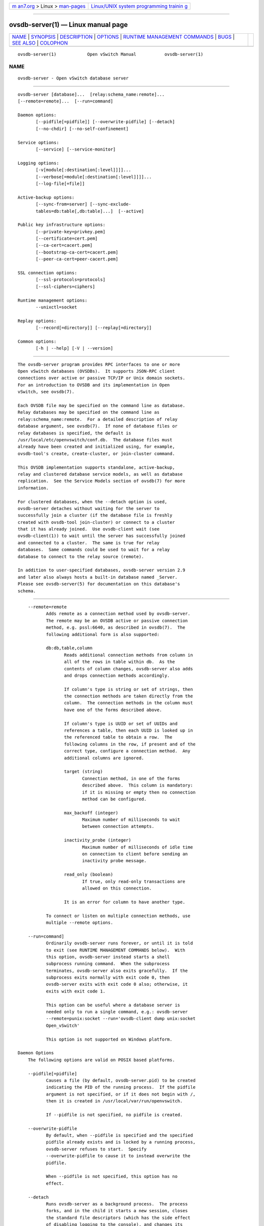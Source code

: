 .. container:: page-top

.. container:: nav-bar

   +----------------------------------+----------------------------------+
   | `m                               | `Linux/UNIX system programming   |
   | an7.org <../../../index.html>`__ | trainin                          |
   | > Linux >                        | g <http://man7.org/training/>`__ |
   | `man-pages <../index.html>`__    |                                  |
   +----------------------------------+----------------------------------+

--------------

ovsdb-server(1) — Linux manual page
===================================

+-----------------------------------+-----------------------------------+
| `NAME <#NAME>`__ \|               |                                   |
| `SYNOPSIS <#SYNOPSIS>`__ \|       |                                   |
| `DESCRIPTION <#DESCRIPTION>`__ \| |                                   |
| `OPTIONS <#OPTIONS>`__ \|         |                                   |
| `RUNTIME MANAGEMENT COMMANDS      |                                   |
| <#RUNTIME_MANAGEMENT_COMMANDS>`__ |                                   |
| \| `BUGS <#BUGS>`__ \|            |                                   |
| `SEE ALSO <#SEE_ALSO>`__ \|       |                                   |
| `COLOPHON <#COLOPHON>`__          |                                   |
+-----------------------------------+-----------------------------------+
| .. container:: man-search-box     |                                   |
+-----------------------------------+-----------------------------------+

::

   ovsdb-server(1)            Open vSwitch Manual           ovsdb-server(1)

NAME
-------------------------------------------------

::

          ovsdb-server - Open vSwitch database server


---------------------------------------------------------

::

          ovsdb-server [database]...  [relay:schema_name:remote]...
          [--remote=remote]...  [--run=command]

          Daemon options:
                 [--pidfile[=pidfile]] [--overwrite-pidfile] [--detach]
                 [--no-chdir] [--no-self-confinement]

          Service options:
                 [--service] [--service-monitor]

          Logging options:
                 [-v[module[:destination[:level]]]]...
                 [--verbose[=module[:destination[:level]]]]...
                 [--log-file[=file]]

          Active-backup options:
                 [--sync-from=server] [--sync-exclude-
                 tables=db:table[,db:table]...]  [--active]

          Public key infrastructure options:
                 [--private-key=privkey.pem]
                 [--certificate=cert.pem]
                 [--ca-cert=cacert.pem]
                 [--bootstrap-ca-cert=cacert.pem]
                 [--peer-ca-cert=peer-cacert.pem]

          SSL connection options:
                 [--ssl-protocols=protocols]
                 [--ssl-ciphers=ciphers]

          Runtime management options:
                 --unixctl=socket

          Replay options:
                 [--record[=directory]] [--replay[=directory]]

          Common options:
                 [-h | --help] [-V | --version]


---------------------------------------------------------------

::

          The ovsdb-server program provides RPC interfaces to one or more
          Open vSwitch databases (OVSDBs).  It supports JSON-RPC client
          connections over active or passive TCP/IP or Unix domain sockets.
          For an introduction to OVSDB and its implementation in Open
          vSwitch, see ovsdb(7).

          Each OVSDB file may be specified on the command line as database.
          Relay databases may be specified on the command line as
          relay:schema_name:remote.  For a detailed description of relay
          database argument, see ovsdb(7).  If none of database files or
          relay databases is specified, the default is
          /usr/local/etc/openvswitch/conf.db.  The database files must
          already have been created and initialized using, for example,
          ovsdb-tool's create, create-cluster, or join-cluster command.

          This OVSDB implementation supports standalone, active-backup,
          relay and clustered database service models, as well as database
          replication.  See the Service Models section of ovsdb(7) for more
          information.

          For clustered databases, when the --detach option is used,
          ovsdb-server detaches without waiting for the server to
          successfully join a cluster (if the database file is freshly
          created with ovsdb-tool join-cluster) or connect to a cluster
          that it has already joined.  Use ovsdb-client wait (see
          ovsdb-client(1)) to wait until the server has successfully joined
          and connected to a cluster.  The same is true for relay
          databases.  Same commands could be used to wait for a relay
          database to connect to the relay source (remote).

          In addition to user-specified databases, ovsdb-server version 2.9
          and later also always hosts a built-in database named _Server.
          Please see ovsdb-server(5) for documentation on this database's
          schema.


-------------------------------------------------------

::

          --remote=remote
                 Adds remote as a connection method used by ovsdb-server.
                 The remote may be an OVSDB active or passive connection
                 method, e.g. pssl:6640, as described in ovsdb(7).  The
                 following additional form is also supported:

                 db:db,table,column
                        Reads additional connection methods from column in
                        all of the rows in table within db.  As the
                        contents of column changes, ovsdb-server also adds
                        and drops connection methods accordingly.

                        If column's type is string or set of strings, then
                        the connection methods are taken directly from the
                        column.  The connection methods in the column must
                        have one of the forms described above.

                        If column's type is UUID or set of UUIDs and
                        references a table, then each UUID is looked up in
                        the referenced table to obtain a row.  The
                        following columns in the row, if present and of the
                        correct type, configure a connection method.  Any
                        additional columns are ignored.

                        target (string)
                               Connection method, in one of the forms
                               described above.  This column is mandatory:
                               if it is missing or empty then no connection
                               method can be configured.

                        max_backoff (integer)
                               Maximum number of milliseconds to wait
                               between connection attempts.

                        inactivity_probe (integer)
                               Maximum number of milliseconds of idle time
                               on connection to client before sending an
                               inactivity probe message.

                        read_only (boolean)
                               If true, only read-only transactions are
                               allowed on this connection.

                        It is an error for column to have another type.

                 To connect or listen on multiple connection methods, use
                 multiple --remote options.

          --run=command]
                 Ordinarily ovsdb-server runs forever, or until it is told
                 to exit (see RUNTIME MANAGEMENT COMMANDS below).  With
                 this option, ovsdb-server instead starts a shell
                 subprocess running command.  When the subprocess
                 terminates, ovsdb-server also exits gracefully.  If the
                 subprocess exits normally with exit code 0, then
                 ovsdb-server exits with exit code 0 also; otherwise, it
                 exits with exit code 1.

                 This option can be useful where a database server is
                 needed only to run a single command, e.g.: ovsdb-server
                 --remote=punix:socket --run='ovsdb-client dump unix:socket
                 Open_vSwitch'

                 This option is not supported on Windows platform.

      Daemon Options
          The following options are valid on POSIX based platforms.

          --pidfile[=pidfile]
                 Causes a file (by default, ovsdb-server.pid) to be created
                 indicating the PID of the running process.  If the pidfile
                 argument is not specified, or if it does not begin with /,
                 then it is created in /usr/local/var/run/openvswitch.

                 If --pidfile is not specified, no pidfile is created.

          --overwrite-pidfile
                 By default, when --pidfile is specified and the specified
                 pidfile already exists and is locked by a running process,
                 ovsdb-server refuses to start.  Specify
                 --overwrite-pidfile to cause it to instead overwrite the
                 pidfile.

                 When --pidfile is not specified, this option has no
                 effect.

          --detach
                 Runs ovsdb-server as a background process.  The process
                 forks, and in the child it starts a new session, closes
                 the standard file descriptors (which has the side effect
                 of disabling logging to the console), and changes its
                 current directory to the root (unless --no-chdir is
                 specified).  After the child completes its initialization,
                 the parent exits.  ovsdb-server detaches only after it
                 starts listening on all configured remotes.  At this
                 point, all standalone and active-backup databases are
                 ready for use.  Clustered databases only become ready for
                 use after they finish joining their clusters (which could
                 have already happened in previous runs of ovsdb-server).

          --monitor
                 Creates an additional process to monitor the ovsdb-server
                 daemon.  If the daemon dies due to a signal that indicates
                 a programming error (SIGABRT, SIGALRM, SIGBUS, SIGFPE,
                 SIGILL, SIGPIPE, SIGSEGV, SIGXCPU, or SIGXFSZ) then the
                 monitor process starts a new copy of it.  If the daemon
                 dies or exits for another reason, the monitor process
                 exits.

                 This option is normally used with --detach, but it also
                 functions without it.

          --no-chdir
                 By default, when --detach is specified, ovsdb-server
                 changes its current working directory to the root
                 directory after it detaches.  Otherwise, invoking
                 ovsdb-server from a carelessly chosen directory would
                 prevent the administrator from unmounting the file system
                 that holds that directory.

                 Specifying --no-chdir suppresses this behavior, preventing
                 ovsdb-server from changing its current working directory.
                 This may be useful for collecting core files, since it is
                 common behavior to write core dumps into the current
                 working directory and the root directory is not a good
                 directory to use.

                 This option has no effect when --detach is not specified.

          --no-self-confinement
                 By default daemon will try to self-confine itself to work
                 with files under well-known directories determined during
                 build.  It is better to stick with this default behavior
                 and not to use this flag unless some other Access Control
                 is used to confine daemon.  Note that in contrast to other
                 access control implementations that are typically enforced
                 from kernel-space (e.g. DAC or MAC), self-confinement is
                 imposed from the user-space daemon itself and hence should
                 not be considered as a full confinement strategy, but
                 instead should be viewed as an additional layer of
                 security.

          --user Causes ovsdb-server to run as a different user specified
                 in "user:group", thus dropping most of the root
                 privileges. Short forms "user" and ":group" are also
                 allowed, with current user or group are assumed
                 respectively. Only daemons started by the root user
                 accepts this argument.

                 On Linux, daemons will be granted CAP_IPC_LOCK and
                 CAP_NET_BIND_SERVICES before dropping root privileges.
                 Daemons that interact with a datapath, such as
                 ovs-vswitchd, will be granted three additional
                 capabilities, namely CAP_NET_ADMIN, CAP_NET_BROADCAST and
                 CAP_NET_RAW.  The capability change will apply even if the
                 new user is root.

                 On Windows, this option is not currently supported. For
                 security reasons, specifying this option will cause the
                 daemon process not to start.

      Service Options
          The following options are valid only on Windows platform.

          --service
                 Causes ovsdb-server to run as a service in the background.
                 The service should already have been created through
                 external tools like SC.exe.

          --service-monitor
                 Causes the ovsdb-server service to be automatically
                 restarted by the Windows services manager if the service
                 dies or exits for unexpected reasons.

                 When --service is not specified, this option has no
                 effect.

      Logging Options
          -v[spec]
          --verbose=[spec]
                 Sets logging levels.  Without any spec, sets the log level
                 for every module and destination to dbg.  Otherwise, spec
                 is a list of words separated by spaces or commas or
                 colons, up to one from each category below:

                 •      A valid module name, as displayed by the vlog/list
                        command on ovs-appctl(8), limits the log level
                        change to the specified module.

                 •      syslog, console, or file, to limit the log level
                        change to only to the system log, to the console,
                        or to a file, respectively.  (If --detach is
                        specified, ovsdb-server closes its standard file
                        descriptors, so logging to the console will have no
                        effect.)

                        On Windows platform, syslog is accepted as a word
                        and is only useful along with the --syslog-target
                        option (the word has no effect otherwise).

                 •      off, emer, err, warn, info, or dbg, to control the
                        log level.  Messages of the given severity or
                        higher will be logged, and messages of lower
                        severity will be filtered out.  off filters out all
                        messages.  See ovs-appctl(8) for a definition of
                        each log level.

                 Case is not significant within spec.

                 Regardless of the log levels set for file, logging to a
                 file will not take place unless --log-file is also
                 specified (see below).

                 For compatibility with older versions of OVS, any is
                 accepted as a word but has no effect.

          -v
          --verbose
                 Sets the maximum logging verbosity level, equivalent to
                 --verbose=dbg.

          -vPATTERN:destination:pattern
          --verbose=PATTERN:destination:pattern
                 Sets the log pattern for destination to pattern.  Refer to
                 ovs-appctl(8) for a description of the valid syntax for
                 pattern.

          -vFACILITY:facility
          --verbose=FACILITY:facility
                 Sets the RFC5424 facility of the log message. facility can
                 be one of kern, user, mail, daemon, auth, syslog, lpr,
                 news, uucp, clock, ftp, ntp, audit, alert, clock2, local0,
                 local1, local2, local3, local4, local5, local6 or local7.
                 If this option is not specified, daemon is used as the
                 default for the local system syslog and local0 is used
                 while sending a message to the target provided via the
                 --syslog-target option.

          --log-file[=file]
                 Enables logging to a file.  If file is specified, then it
                 is used as the exact name for the log file.  The default
                 log file name used if file is omitted is
                 /usr/local/var/log/openvswitch/ovsdb-server.log.

          --syslog-target=host:port
                 Send syslog messages to UDP port on host, in addition to
                 the system syslog.  The host must be a numerical IP
                 address, not a hostname.

          --syslog-method=method
                 Specify method how syslog messages should be sent to
                 syslog daemon.  Following forms are supported:

                 •      libc, use libc syslog() function.  Downside of
                        using this options is that libc adds fixed prefix
                        to every message before it is actually sent to the
                        syslog daemon over /dev/log UNIX domain socket.

                 •      unix:file, use UNIX domain socket directly.  It is
                        possible to specify arbitrary message format with
                        this option.  However, rsyslogd 8.9 and older
                        versions use hard coded parser function anyway that
                        limits UNIX domain socket use.  If you want to use
                        arbitrary message format with older rsyslogd
                        versions, then use UDP socket to localhost IP
                        address instead.

                 •      udp:ip:port, use UDP socket.  With this method it
                        is possible to use arbitrary message format also
                        with older rsyslogd.  When sending syslog messages
                        over UDP socket extra precaution needs to be taken
                        into account, for example, syslog daemon needs to
                        be configured to listen on the specified UDP port,
                        accidental iptables rules could be interfering with
                        local syslog traffic and there are some security
                        considerations that apply to UDP sockets, but do
                        not apply to UNIX domain sockets.

                 •      null, discards all messages logged to syslog.

                 The default is taken from the OVS_SYSLOG_METHOD
                 environment variable; if it is unset, the default is libc.

      Active-Backup Options
          These options support the ovsdb-server active-backup service
          model and database replication.  These options apply only to
          databases in the format used for standalone and active-backup
          databases, which is the database format created by ovsdb-tool
          create.  By default, when it serves a database in this format,
          ovsdb-server runs as a standalone server.  These options can
          configure it for active-backup use:

          •      Use --sync-from=server to start the server in the backup
                 role, replicating data from server.  When ovsdb-server is
                 running as a backup server, it rejects all transactions
                 that can modify the database content, including lock
                 commands.  The same form can be used to configure the
                 local database as a replica of server.

          •      Use --sync-from=server --active to start the server in the
                 active role, but prepared to switch to the backup role in
                 which it would replicate data from server.  When
                 ovsdb-server runs in active mode, it allows all
                 transactions, including those that modify the database.

          At runtime, management commands can change a server's role and
          otherwise manage active-backup features.  See Active-Backup
          Commands, below, for more information.

          --sync-from=server
                 Sets up ovsdb-server to synchronize its databases with the
                 databases in server, which must be an active connection
                 method in one of the forms documented in ovsdb-client(1).
                 Every transaction committed by server will be replicated
                 to ovsdb-server.  This option makes ovsdb-server start as
                 a backup server; add --active to make it start as an
                 active server.

          --sync-exclude-tables=db:table[,db:table]...
                 Causes the specified tables to be excluded from
                 replication.

          --active
                 By default, --sync-from makes ovsdb-server start up as a
                 backup for server.  With --active, however, ovsdb-server
                 starts as an active server.  Use this option to allow the
                 syncing options to be specified using command line
                 options, yet start the server, as the default, active
                 server.  To switch the running server to backup mode, use
                 ovs-appctl(1) to execute the
                 ovsdb-server/connect-active-ovsdb-server command.

      Public Key Infrastructure Options
          The options described below for configuring the SSL public key
          infrastructure accept a special syntax for obtaining their
          configuration from the database.  If any of these options is
          given db:db,table,column as its argument, then the actual file
          name is read from the specified column in table within the db
          database.  The column must have type string or set of strings.
          The first nonempty string in the table is taken as the file name.
          (This means that ordinarily there should be at most one row in
          table.)

          -p privkey.pem
          --private-key=privkey.pem
                 Specifies a PEM file containing the private key used as
                 ovsdb-server's identity for outgoing SSL connections.

          -c cert.pem
          --certificate=cert.pem
                 Specifies a PEM file containing a certificate that
                 certifies the private key specified on -p or --private-key
                 to be trustworthy.  The certificate must be signed by the
                 certificate authority (CA) that the peer in SSL
                 connections will use to verify it.

          -C cacert.pem
          --ca-cert=cacert.pem
                 Specifies a PEM file containing the CA certificate that
                 ovsdb-server should use to verify certificates presented
                 to it by SSL peers.  (This may be the same certificate
                 that SSL peers use to verify the certificate specified on
                 -c or --certificate, or it may be a different one,
                 depending on the PKI design in use.)

          -C none
          --ca-cert=none
                 Disables verification of certificates presented by SSL
                 peers.  This introduces a security risk, because it means
                 that certificates cannot be verified to be those of known
                 trusted hosts.

          --bootstrap-ca-cert=cacert.pem
                 When cacert.pem exists, this option has the same effect as
                 -C or --ca-cert.  If it does not exist, then ovsdb-server
                 will attempt to obtain the CA certificate from the SSL
                 peer on its first SSL connection and save it to the named
                 PEM file.  If it is successful, it will immediately drop
                 the connection and reconnect, and from then on all SSL
                 connections must be authenticated by a certificate signed
                 by the CA certificate thus obtained.

                 This option exposes the SSL connection to a man-in-the-
                 middle attack obtaining the initial CA certificate, but it
                 may be useful for bootstrapping.

                 This option is only useful if the SSL peer sends its CA
                 certificate as part of the SSL certificate chain.  The SSL
                 protocol does not require the server to send the CA
                 certificate.

                 This option is mutually exclusive with -C and --ca-cert.

          --peer-ca-cert=peer-cacert.pem
                 Specifies a PEM file that contains one or more additional
                 certificates to send to SSL peers.  peer-cacert.pem should
                 be the CA certificate used to sign ovsdb-server's own
                 certificate, that is, the certificate specified on -c or
                 --certificate.  If ovsdb-server's certificate is self-
                 signed, then --certificate and --peer-ca-cert should
                 specify the same file.

                 This option is not useful in normal operation, because the
                 SSL peer must already have the CA certificate for the peer
                 to have any confidence in ovsdb-server's identity.
                 However, this offers a way for a new installation to
                 bootstrap the CA certificate on its first SSL connection.

      SSL Connection Options
          --ssl-protocols=protocols
                 Specifies, in a comma- or space-delimited list, the SSL
                 protocols ovsdb-server will enable for SSL connections.
                 Supported protocols include TLSv1, TLSv1.1, and TLSv1.2.
                 Regardless of order, the highest protocol supported by
                 both sides will be chosen when making the connection.  The
                 default when this option is omitted is
                 TLSv1,TLSv1.1,TLSv1.2.

          --ssl-ciphers=ciphers
                 Specifies, in OpenSSL cipher string format, the ciphers
                 ovsdb-server will support for SSL connections.  The
                 default when this option is omitted is HIGH:!aNULL:!MD5.

      Other Options
          --unixctl=socket
                 Sets the name of the control socket on which ovsdb-server
                 listens for runtime management commands (see RUNTIME
                 MANAGEMENT COMMANDS, below).  If socket does not begin
                 with /, it is interpreted as relative to
                 /usr/local/var/run/openvswitch.  If --unixctl is not used
                 at all, the default socket is
                 /usr/local/var/run/openvswitch/ovsdb-server.pid.ctl, where
                 pid is ovsdb-server's process ID.

                 On Windows a local named pipe is used to listen for
                 runtime management commands.  A file is created in the
                 absolute path as pointed by socket or if --unixctl is not
                 used at all, a file is created as ovsdb-server.ctl in the
                 configured OVS_RUNDIR directory.  The file exists just to
                 mimic the behavior of a Unix domain socket.

                 Specifying none for socket disables the control socket
                 feature.

          --record[=directory]
                 Sets the process in "recording" mode, in which it will
                 record all the connections, data from streams (Unix domain
                 and network sockets) and some other important necessary
                 bits, so they could be replayed later.  Recorded data is
                 stored in replay files in specified directory.  If
                 directory does not begin with /, it is interpreted as
                 relative to /usr/local/var/run/openvswitch.  If directory
                 is not specified, /usr/local/var/run/openvswitch will be
                 used.

          --replay[=directory]
                 Sets the process in "replay" mode, in which it will read
                 information about connections, data from streams (Unix
                 domain and network sockets) and some other necessary bits
                 directly from replay files instead of using real sockets.
                 Replay files from the directory will be used.  If
                 directory does not begin with /, it is interpreted as
                 relative to /usr/local/var/run/openvswitch.  If directory
                 is not specified, /usr/local/var/run/openvswitch will be
                 used.

          -h
          --help Prints a brief help message to the console.

          -V
          --version
                 Prints version information to the console.


-----------------------------------------------------------------------------------------------

::

          ovs-appctl(8) can send commands to a running ovsdb-server
          process.  The currently supported commands are described below.

      ovsdb-server Commands
          These commands are specific to ovsdb-server.

          exit   Causes ovsdb-server to gracefully terminate.

          ovsdb-server/compact [db]
                 Compacts database db in-place.  If db is not specified,
                 compacts every database in-place.  A database is also
                 compacted automatically when a transaction is logged if it
                 is over 2 times as large as its previous compacted size
                 (and at least 10 MB), but not before 100 commits have been
                 added or 10 minutes have elapsed since the last
                 compaction. It will also be compacted automatically after
                 24 hours since the last compaction if 100 commits were
                 added regardless of its size.

          ovsdb-server/memory-trim-on-compaction on|off
                 If this option is on, ovsdb-server will try to reclaim all
                 unused heap memory back to the system after each
                 successful database compaction to reduce the memory
                 consumption of the process.  off by default.

          ovsdb-server/reconnect
                 Makes ovsdb-server drop all of the JSON-RPC connections to
                 database clients and reconnect.

                 This command might be useful for debugging issues with
                 database clients.

          ovsdb-server/add-remote remote
                 Adds a remote, as if --remote=remote had been specified on
                 the ovsdb-server command line.  (If remote is already a
                 remote, this command succeeds without changing the
                 configuration.)

          ovsdb-server/remove-remote remote
                 Removes the specified remote from the configuration,
                 failing with an error if remote is not configured as a
                 remote.  This command only works with remotes that were
                 named on --remote or ovsdb-server/add-remote, that is, it
                 will not remove remotes added indirectly because they were
                 read from the database by configuring a db:db,table,column
                 remote.  (You can remove a database source with
                 ovsdb-server/remove-remote db:db,table,column, but not
                 individual remotes found indirectly through the database.)

          ovsdb-server/list-remotes
                 Outputs a list of the currently configured remotes named
                 on --remote or ovsdb-server/add-remote, that is, it does
                 not list remotes added indirectly because they were read
                 from the database by configuring a db:db,table,column
                 remote.

          ovsdb-server/add-db database
                 Adds the database to the running ovsdb-server.  database
                 could be a database file or a relay description in the
                 following format: relay:schema_name:remote.  The database
                 file must already have been created and initialized using,
                 for example, ovsdb-tool create.

          ovsdb-server/remove-db database
                 Removes database from the running ovsdb-server.  database
                 must be a database name as listed by ovsdb-
                 server/list-dbs.

                 If a remote has been configured that points to the
                 specified database (e.g. --remote=db:database,... on the
                 command line), then it will be disabled until another
                 database with the same name is added again (with
                 ovsdb-server/add-db).

                 Any public key infrastructure options specified through
                 this database (e.g. --private-key=db:database,... on the
                 command line) will be disabled until another database with
                 the same name is added again (with ovsdb-server/add-db).

          ovsdb-server/list-dbs
                 Outputs a list of the currently configured databases added
                 either through the command line or through the
                 ovsdb-server/add-db command.

      Active-Backup Commands
          These commands query and update the role of ovsdb-server within
          an active-backup pair of servers.  See Active-Backup Options,
          above, and Active-Backup Database Service Model in ovsdb(7) for
          more information.

          ovsdb-server/set-active-ovsdb-server server
                 Sets  the active server from which ovsdb-server connects
                 through ovsdb-server/connect-active-ovsdb-server.  This
                 overrides the --sync-from command-line option.

          ovsdb-server/get-active-ovsdb-server
                 Gets the active server from which ovsdb-server is
                 currently synchronizing its databases.

          ovsdb-server/connect-active-ovsdb-server
                 Switches the server to a backup role.  The server starts
                 synchronizing its databases with the active server
                 specified by ovsdb-server/set-active-ovsdb-server (or the
                 --sync-from command-line option) and closes all existing
                 client connections, which requires clients to reconnect.

          ovsdb-server/disconnect-active-ovsdb-server
                 Switches the server to an active role.  The server stops
                 synchronizing its databases with an active server and
                 closes all existing client connections, which requires
                 clients to reconnect.

          ovsdb-server/set-active-ovsdb-server-probe-interval probe
          interval
                 Sets  the probe interval (in milli seconds) for the
                 connection to active server.

          ovsdb-server/set-sync-exclude-tables db:table[,db:table]...
                 Sets the table within db that will be excluded from
                 synchronization.  This overrides the --sync-exclude-tables
                 command-line option.

          ovsdb-server/get-sync-exclude-tables
                 Gets  the  tables  that are currently excluded from
                 synchronization.

          ovsdb-server/sync-status
                 Prints a summary of replication run time information. The
                 state information is always provided, indicating whether
                 the server is running in the active or the backup mode.
                 When running in backup mode, replication connection
                 status, which can be either connecting, replicating or
                 error, are shown.  When the connection is in replicating
                 state, further output shows the list of databases
                 currently replicating, and the tables that are excluded.

      Cluster Commands
          These commands support the ovsdb-server clustered service model.
          They apply only to databases in the format used for clustered
          databases, which is the database format created by ovsdb-tool
          create-cluster and ovsdb-tool join-cluster.

          cluster/cid db
                 Prints the cluster ID for db, which is a UUID that
                 identifies the cluster.  If db is a database newly created
                 by ovsdb-tool cluster-join that has not yet successfully
                 joined its cluster, and --cid was not specified on the
                 cluster-join command line, then this command will report
                 an error because the cluster ID is not yet known.

          cluster/sid db
                 Prints the server ID for db, which is a UUID that
                 identifies this server within the cluster.

          cluster/status db
                 Prints this server's status within the cluster and the
                 status of its connections to other servers in the cluster.

          cluster/leave db
                 This command starts the server gracefully removing itself
                 from its cluster.  At least one server must remain, and
                 the cluster must be healthy, that is, over half of the
                 cluster's servers must be up.

                 When the server successfully leaves the cluster, it stops
                 serving db, as if ovsdb-server/remove-db db had been
                 executed.

                 Use ovsdb-client wait (see ovsdb-client(1)) to wait until
                 the server has left the cluster.

                 Once a server leaves a cluster, it may never rejoin it.
                 Instead, create a new server and join it to the cluster.

                 Note that removing the server from the cluster alters the
                 total size of the cluster. For example, if you remove two
                 servers from a three server cluster, then the "cluster"
                 becomes a single functioning server.  This does not result
                 in a three server cluster that lacks quorum.

          cluster/kick db server
                 Start graceful removal of server from db's cluster, like
                 cluster/leave (without --force) except that it can remove
                 any server, not just this one.

                 server may be a server ID, as printed by cluster/sid, or
                 the server's local network address as passed to ovsdb-
                 tool's create-cluster or join-cluster command.  Use
                 cluster/status to see a list of cluster members.

          cluster/change-election-timer db time
                 Change the leader election timeout base value of the
                 cluster, in milliseconds.

                 Leader election will be initiated by a follower if there
                 is no heartbeat received from the leader within this time
                 plus a random time within 1 second.

                 The default value is 1000, if not changed with this
                 command.  This command can be used to adjust the value
                 when necessary, according to the expected load and
                 response time of the servers.

                 This command must be executed on the leader.  It initiates
                 the change to the cluster.  To see if the change takes
                 effect (committed), use cluster/status to show the current
                 setting.  Once a change is committed, it persists at
                 server restarts.

          cluster/set-backlog-threshold db n_msgs n_bytes
                 Sets the backlog limits for db's RAFT connections to a
                 maximum of n_msgs messages or n_bytes bytes.  If the
                 backlog on one of the connections reaches the limit, it
                 will be disconnected (and re-established).  Values are
                 checked only if the backlog contains more than 50
                 messages.

      VLOG COMMANDS
          These commands manage ovsdb-server's logging settings.

          vlog/set [spec]
                 Sets logging levels.  Without any spec, sets the log level
                 for every module and destination to dbg.  Otherwise, spec
                 is a list of words separated by spaces or commas or
                 colons, up to one from each category below:

                 •      A valid module name, as displayed by the vlog/list
                        command on ovs-appctl(8), limits the log level
                        change to the specified module.

                 •      syslog, console, or file, to limit the log level
                        change to only to the system log, to the console,
                        or to a file, respectively.

                        On Windows platform, syslog is accepted as a word
                        and is only useful along with the --syslog-target
                        option (the word has no effect otherwise).

                 •      off, emer, err, warn, info, or dbg, to control the
                        log level.  Messages of the given severity or
                        higher will be logged, and messages of lower
                        severity will be filtered out.  off filters out all
                        messages.  See ovs-appctl(8) for a definition of
                        each log level.

                 Case is not significant within spec.

                 Regardless of the log levels set for file, logging to a
                 file will not take place unless ovsdb-server was invoked
                 with the --log-file option.

                 For compatibility with older versions of OVS, any is
                 accepted as a word but has no effect.

          vlog/set PATTERN:destination:pattern
                 Sets the log pattern for destination to pattern.  Refer to
                 ovs-appctl(8) for a description of the valid syntax for
                 pattern.

          vlog/list
                 Lists the supported logging modules and their current
                 levels.

          vlog/list-pattern
                 Lists logging patterns used for each destination.

          vlog/close
                 Causes ovsdb-server to close its log file, if it is open.
                 (Use vlog/reopen to reopen it later.)

          vlog/reopen
                 Causes ovsdb-server to close its log file, if it is open,
                 and then reopen it.  (This is useful after rotating log
                 files, to cause a new log file to be used.)

                 This has no effect unless ovsdb-server was invoked with
                 the --log-file option.

          vlog/disable-rate-limit [module]...
          vlog/enable-rate-limit [module]...
                 By default, ovsdb-server limits the rate at which certain
                 messages can be logged.  When a message would appear more
                 frequently than the limit, it is suppressed.  This saves
                 disk space, makes logs easier to read, and speeds up
                 execution, but occasionally troubleshooting requires more
                 detail.  Therefore, vlog/disable-rate-limit allows rate
                 limits to be disabled at the level of an individual log
                 module.  Specify one or more module names, as displayed by
                 the vlog/list command.  Specifying either no module names
                 at all or the keyword any disables rate limits for every
                 log module.

                 The vlog/enable-rate-limit command, whose syntax is the
                 same as vlog/disable-rate-limit, can be used to re-enable
                 a rate limit that was previously disabled.

      MEMORY COMMANDS
          These commands report memory usage.

          memory/show
                 Displays some basic statistics about ovsdb-server's memory
                 usage.  ovsdb-server also logs this information soon after
                 startup and periodically as its memory consumption grows.

      COVERAGE COMMANDS
          These commands manage ovsdb-server's ``coverage counters,'' which
          count the number of times particular events occur during a
          daemon's runtime.  In addition to these commands, ovsdb-server
          automatically logs coverage counter values, at INFO level, when
          it detects that the daemon's main loop takes unusually long to
          run.

          Coverage counters are useful mainly for performance analysis and
          debugging.

          coverage/show
                 Displays the averaged per-second rates for the last few
                 seconds, the last minute and the last hour, and the total
                 counts of all of the coverage counters.

          coverage/read-counter counter
                 Displays the total count for the given coverage counter.


-------------------------------------------------

::

          In Open vSwitch before version 2.4, when ovsdb-server sent JSON-
          RPC error responses to some requests, it incorrectly formulated
          them with the result and error swapped, so that the response
          appeared to indicate success (with a nonsensical result) rather
          than an error.  The requests that suffered from this problem
          were:

          transact
          get_schema
                 Only if the request names a nonexistent database.

          monitor
          lock
          unlock In all error cases.

          Of these cases, the only error that a well-written application is
          likely to encounter in practice is monitor of tables or columns
          that do not exist, in an situation where the application has been
          upgraded but the old database schema is still temporarily in use.
          To handle this situation gracefully, we recommend that clients
          should treat a monitor response with a result that contains an
          error key-value pair as an error (assuming that the database
          being monitored does not contain a table named error).


---------------------------------------------------------

::

          ovsdb(7), ovsdb-tool(1), ovsdb-server(5), ovsdb-server(7).

COLOPHON
---------------------------------------------------------

::

          This page is part of the Open vSwitch (a distributed virtual
          multilayer switch) project.  Information about the project can be
          found at ⟨http://openvswitch.org/⟩.  If you have a bug report for
          this manual page, send it to bugs@openvswitch.org.  This page was
          obtained from the project's upstream Git repository
          ⟨https://github.com/openvswitch/ovs.git⟩ on 2021-08-27.  (At that
          time, the date of the most recent commit that was found in the
          repository was 2021-08-20.)  If you discover any rendering
          problems in this HTML version of the page, or you believe there
          is a better or more up-to-date source for the page, or you have
          corrections or improvements to the information in this COLOPHON
          (which is not part of the original manual page), send a mail to
          man-pages@man7.org

   Open vSwitch                     2.16.90                 ovsdb-server(1)

--------------

Pages that refer to this page:
`ovsdb-client(1) <../man1/ovsdb-client.1.html>`__, 
`ovsdb-tool(1) <../man1/ovsdb-tool.1.html>`__, 
`ovn-architecture(7) <../man7/ovn-architecture.7.html>`__, 
`ovs-vsctl(8) <../man8/ovs-vsctl.8.html>`__, 
`ovs-vswitchd(8) <../man8/ovs-vswitchd.8.html>`__, 
`vtep-ctl(8) <../man8/vtep-ctl.8.html>`__

--------------

--------------

.. container:: footer

   +-----------------------+-----------------------+-----------------------+
   | HTML rendering        |                       | |Cover of TLPI|       |
   | created 2021-08-27 by |                       |                       |
   | `Michael              |                       |                       |
   | Ker                   |                       |                       |
   | risk <https://man7.or |                       |                       |
   | g/mtk/index.html>`__, |                       |                       |
   | author of `The Linux  |                       |                       |
   | Programming           |                       |                       |
   | Interface <https:     |                       |                       |
   | //man7.org/tlpi/>`__, |                       |                       |
   | maintainer of the     |                       |                       |
   | `Linux man-pages      |                       |                       |
   | project <             |                       |                       |
   | https://www.kernel.or |                       |                       |
   | g/doc/man-pages/>`__. |                       |                       |
   |                       |                       |                       |
   | For details of        |                       |                       |
   | in-depth **Linux/UNIX |                       |                       |
   | system programming    |                       |                       |
   | training courses**    |                       |                       |
   | that I teach, look    |                       |                       |
   | `here <https://ma     |                       |                       |
   | n7.org/training/>`__. |                       |                       |
   |                       |                       |                       |
   | Hosting by `jambit    |                       |                       |
   | GmbH                  |                       |                       |
   | <https://www.jambit.c |                       |                       |
   | om/index_en.html>`__. |                       |                       |
   +-----------------------+-----------------------+-----------------------+

--------------

.. container:: statcounter

   |Web Analytics Made Easy - StatCounter|

.. |Cover of TLPI| image:: https://man7.org/tlpi/cover/TLPI-front-cover-vsmall.png
   :target: https://man7.org/tlpi/
.. |Web Analytics Made Easy - StatCounter| image:: https://c.statcounter.com/7422636/0/9b6714ff/1/
   :class: statcounter
   :target: https://statcounter.com/
